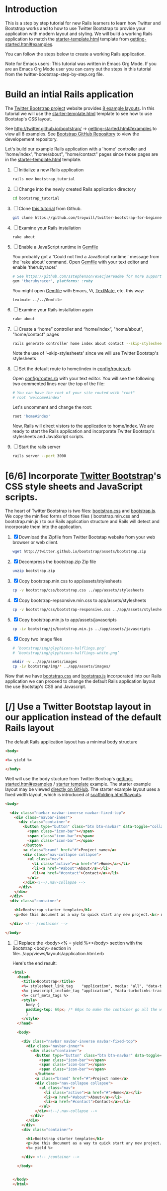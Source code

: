 * Introduction
  
  This is a step by step tutorial for new Rails learners to learn how
  Twitter and Bootstrap works and to how to use Twitter Bootstrap to provide
  your application with modern layout and styling. We will build a working
  Rails application to match the [[http://twitter.github.io/bootstrap/examples/starter-template.html][starter-template.html]] template from
  [[http://twitter.github.io/bootstrap/getting-started.html#examples][getting-started.html#examples]].

  You can follow the steps below to create a working Rails application.

  Note for Emacs users: This tutorial was written in Emacs Org Mode. If
  you are an Emacs Org Mode user you can carry out the steps in this tutorial
  from the twitter-bootstrap-step-by-step.org file.
  
* Build an intial Rails application

  The [[http://twitter.github.io/bootstrap/index.html][Twitter Bootstrap project]] website provides [[http://twitter.github.io/bootstrap/getting-started.html#examples][8 example layouts]]. In this tutorial we
  will use the [[http://twitter.github.io/bootstrap/examples/starter-template.html][starter-template.html]] template to see how to use Bootstap's CSS layout.

  See [[http://twitter.github.io/bootstrap/][http://twitter.github.io/bootstrap/]] -> [[http://twitter.github.io/bootstrap/getting-started.html#examples][getting-started.html#examples]] to view all 8 examples.
  See [[https://github.com/twitter/bootstrap][Bootstrap GitHub Repository]] to view the developement repository.

  Let's build our example Rails application with a 'home' controller
  and 'home/index', "home/about", "home/contact" pages since those pages
  are in the [[http://twitter.github.io/bootstrap/examples/starter-template.html][starter-template.html]] template.
  
  1. [ ] Initialize a new Rails application
     #+BEGIN_SRC sh
       rails new bootstrap_tutorial
     #+END_SRC
  2. [ ] Change into the newly created Rails application directory
     #+BEGIN_SRC sh
       cd bootstrap_tutorial
     #+END_SRC
  3. [ ] Clone [[https://github.com/troywill/twitter-bootstrap-for-beginners][this tutorial]] from Github.
     #+BEGIN_SRC sh
       git clone https://github.com/troywill/twitter-bootstrap-for-beginners.git
     #+END_SRC
  4. [ ] Examine your Rails installation
     #+BEGIN_SRC sh
       rake about
     #+END_SRC
  5. [ ] Enable a JavaScript runtime in [[file:../Gemfile][Gemfile]]
     
     You probably got a 'Could not find a JavaScript runtime.' message from the
     'rake about' command. Open [[file:../Gemfile][Gemfile]] with your text editor and enable 'therubyracer.'
     
     #+BEGIN_SRC ruby
       # See https://github.com/sstephenson/execjs#readme for more supported runtimes
       gem 'therubyracer', platforms: :ruby
     #+END_SRC
     
     You might open [[file:../Gemfile][Gemfile]] with Emacs, Vi, [[http://macromates.com/][TextMate]], etc. this way:
     #+BEGIN_EXAMPLE
     textmate ../../Gemfile
     #+END_EXAMPLE
  6. [ ] Examine your Rails installation again
     #+BEGIN_SRC sh
       rake about
     #+END_SRC
  7. [ ] Create a “home” controller and “home/index”, "home/about", "home/contact" pages
     #+BEGIN_SRC sh
       rails generate controller home index about contact --skip-stylesheets
     #+END_SRC
     
     Note the use of '--skip-stylesheets' since we will use Twitter Bootstap's stylesheets
  8. [ ] Set the default route to home/index in [[file:../config/routes.rb][config/routes.rb]]
     
     Open [[file:../config/routes.rb][config/routes.rb]]  with your text editor. You will see the following
     two commented lines near the top of the file:
     #+BEGIN_SRC ruby
       # You can have the root of your site routed with "root"
       # root 'welcome#index'
     #+END_SRC
     # root 'welcome#index'
     
     Let's uncomment and change the root:

     #+BEGIN_SRC ruby
       root 'home#index'
     #+END_SRC
     
     Now, Rails will direct vistors to the application to home/index. We are
     ready to start the Rails application and incorporate Twitter Bootstap's
     stylesheets and JavaScript scripts.
  9. [ ] Start the rails server
     #+BEGIN_SRC sh
       rails server --port 3000
     #+END_SRC
* [6/6] Incorporate [[http://twitter.github.io/bootstrap/][Twitter Bootstrap]]'s CSS style sheets and JavaScript scripts.

  The heart of Twitter Bootstrap is two files: [[https://github.com/twitter/bootstrap/blob/master/docs/assets/css/bootstrap.css][bootstrap.css]] and [[https://github.com/twitter/bootstrap/blob/master/docs/assets/js/bootstrap.js][bootstrap.js]]. We copy
  the minified forms of those files ( bootstrap.min.css and bootstrap.min.js ) to our
  Rails application structure and Rails will detect and incorporate them into the application.
  
  1. [X] Download the Zipfile from Twitter Bootstap website from your web browser or web client.
     #+BEGIN_SRC sh
       wget http://twitter.github.io/bootstrap/assets/bootstrap.zip
     #+END_SRC
  2. [X] Decompress the bootstrap.zip Zip file
     #+BEGIN_SRC sh
       unzip bootstrap.zip
     #+END_SRC
  3. [X] Copy bootstrap.min.css to app/assets/stylesheets
     #+BEGIN_SRC sh :tangle bin/copy-bootstap-to-rails
       cp -v bootstrap/css/bootstrap.css ../app/assets/stylesheets
     #+END_SRC
  4. [X] Copy bootstrap-repsonsive.min.css to app/assets/stylesheets
     #+BEGIN_SRC sh :tangle bin/copy-bootstap-to-rails
       cp -v bootstrap/css/bootstrap-responsive.css ../app/assets/stylesheets
     #+END_SRC
  5. [X] Copy bootstrap.min.js to app/assets/javascripts
     #+BEGIN_SRC sh :tangle bin/copy-bootstap-to-rails
       cp -iv bootstrap/js/bootstrap.min.js ../app/assets/javascripts
     #+END_SRC
  6. [X] Copy two image files
     #+BEGIN_SRC sh :tangle bin/copy-bootstap-to-rails
       # ‘bootstrap/img/glyphicons-halflings.png’
       # ‘bootstrap/img/glyphicons-halflings-white.png’
       
       mkdir -v ../app/assets/images
       cp -iv bootstrap/img/* ../app/assets/images/
     #+END_SRC
     
  Now that we have [[https://github.com/twitter/bootstrap/blob/master/docs/assets/css/bootstrap.css][bootstrap.css]] and [[https://github.com/twitter/bootstrap/blob/master/docs/assets/js/bootstrap.js][bootstrap.js]] incorporated into our Rails
  application we can proceed to change the default Rails application layout
  the use Bootstap's CSS and Javascript.
  
* [/] Use a Twitter Bootstap layout in our application instead of the default Rails layout

  The default Rails application layout has a minimal body structure

  #+BEGIN_SRC html
    <body>
    
    <%= yield %>
    
    </body>
      
  #+END_SRC

  Well will use the body stucture from Twitter Bootrap's
  [[http://twitter.github.io/bootstrap/getting-started.html#examples][getting-started.html#examples]] / [[https://github.com/twitter/bootstrap/blob/master/docs/examples/starter-template.html][starter template]] example. The starter example layout may
  be viewed [[https://github.com/twitter/bootstrap/blob/master/docs/examples/starter-template.html][directly on GitHub]]. The starter example layout uses a fixed width layout, which is
  introduced at [[http://twitter.github.io/bootstrap/scaffolding.html#layouts][scaffolding.html#layouts]]. 

  #+BEGIN_SRC html
    <body>
      
      <div class="navbar navbar-inverse navbar-fixed-top">
        <div class="navbar-inner">
          <div class="container">
            <button type="button" class="btn btn-navbar" data-toggle="collapse" data-target=".nav-collapse">
              <span class="icon-bar"></span>
              <span class="icon-bar"></span>
              <span class="icon-bar"></span>
            </button>
            <a class="brand" href="#">Project name</a>
            <div class="nav-collapse collapse">
              <ul class="nav">
                <li class="active"><a href="#">Home</a></li>
                <li><a href="#about">About</a></li>
                <li><a href="#contact">Contact</a></li>
              </ul>
            </div><!--/.nav-collapse -->
          </div>
        </div>
      </div>
      <div class="container">
        
        <h1>Bootstrap starter template</h1>
        <p>Use this document as a way to quick start any new project.<br> All you get is this message and a barebones HTML document.</p>
        
      </div> <!-- /container -->
      
    </body>
  #+END_SRC

  1. [ ] Replace the <body><% = yield %></body> section with the Bootstrap <body> section in file:../app/views/layouts/application.html.erb
     
     Here's the end result:
     
     #+BEGIN_SRC html
       <html>
         <head>
           <title>Bootstrap</title>
           <%= stylesheet_link_tag    "application", media: "all", "data-turbolinks-track" => true %>
           <%= javascript_include_tag "application", "data-turbolinks-track" => true %>
           <%= csrf_meta_tags %>
           <style>
             body {
             padding-top: 60px; /* 60px to make the container go all the way to the bottom of the topbar */
             }
           </style>  
         </head>
       
         <body>
           
           <div class="navbar navbar-inverse navbar-fixed-top">
             <div class="navbar-inner">
               <div class="container">
                 <button type="button" class="btn btn-navbar" data-toggle="collapse" data-target=".nav-collapse">
                   <span class="icon-bar"></span>
                   <span class="icon-bar"></span>
                   <span class="icon-bar"></span>
                 </button>
                 <a class="brand" href="#">Project name</a>
                 <div class="nav-collapse collapse">
                   <ul class="nav">
                     <li class="active"><a href="#">Home</a></li>
                     <li><a href="#about">About</a></li>
                     <li><a href="#contact">Contact</a></li>
                   </ul>
                 </div><!--/.nav-collapse -->
               </div>
             </div>
           </div>
           <div class="container">
             
             <h1>Bootstrap starter template</h1>
             <p>Use this document as a way to quick start any new project.<br> All you get is this message and a barebones HTML document.</p>
             <%= yield %>
             
           </div> <!-- /container -->
           
         </body>
       
       
       </body>
       </html>
     #+END_SRC
  
